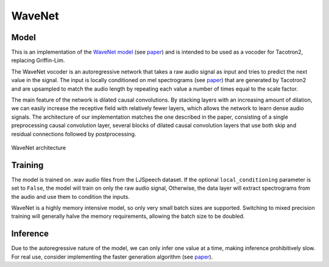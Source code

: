 .. _wavenet:

WaveNet
=======


Model
~~~~~
This is an implementation of the `WaveNet model <https://deepmind.com/blog/wavenet-generative-model-raw-audio/>`_ (see `paper <https://arxiv.org/abs/1609.03499>`_) and is intended to be used as a vocoder for Tacotron2, replacing Griffin-Lim. 

The WaveNet vocoder is an autoregressive network that takes a raw audio signal as input and tries to predict the next value in the signal. The input is locally conditioned on mel spectrograms (see `paper <https://arxiv.org/abs/1712.05884>`_) that are generated by Tacotron2 and are upsampled to match the audio length by repeating each value a number of times equal to the scale factor. 

The main feature of the network is dilated causal convolutions. By stacking layers with an increasing amount of dilation, we can easily increase the receptive field with relatively fewer layers, which allows the network to learn dense audio signals. The architecture of our implementation matches the one described in the paper, consisting of a single preprocessing causal convolution layer, several blocks of dilated causal convolution layers that use both skip and residual connections followed by postprocessing. 

.. figure:: wavenet.png
   :scale: 50 %
   :align: center

   WaveNet architecture


Training
~~~~~~~~
The model is trained on .wav audio files from the LJSpeech dataset. If the optional ``local_conditioning`` parameter is set to ``False``, the model will train on only the raw audio signal, Otherwise, the data layer will extract spectrograms from the audio and use them to condition the inputs. 

WaveNet is a highly memory intensive model, so only very small batch sizes are supported. Switching to mixed precision training will generally halve the memory requirements, allowing the batch size to be doubled. 


Inference
~~~~~~~~~
Due to the autoregressive nature of the model, we can only infer one value at a time, making inference prohibitively slow. For real use, consider implementing the faster generation algorithm (see `paper <https://arxiv.org/abs/1611.09482>`_).
